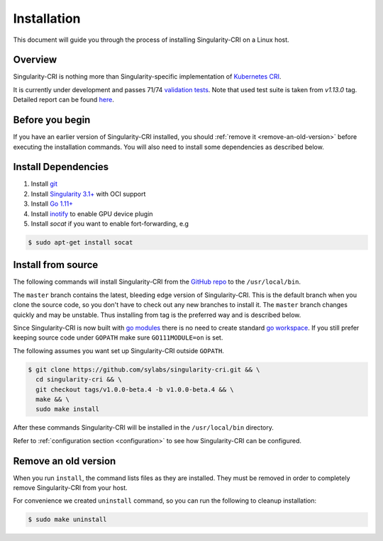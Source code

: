 .. _installation:

============
Installation
============

This document will guide you through the process of installing Singularity-CRI on a Linux host.

--------
Overview
--------

Singularity-CRI is nothing more than Singularity-specific implementation of `Kubernetes CRI
<https://github.com/kubernetes/community/blob/master/contributors/devel/sig-node/container-runtime-interface.md>`_.

It is currently under development and passes 71/74
`validation tests <https://github.com/kubernetes-sigs/cri-tools/blob/master/docs/validation.md>`_.
Note that used test suite is taken from `v1.13.0` tag. Detailed report can be found
`here <https://docs.google.com/spreadsheets/d/1Ym3K4LddqKNc4LCh8jr5flN7YDxfnM_hrLxpeDJRO1k/edit?usp=sharing>`_.

----------------
Before you begin
----------------

If you have an earlier version of Singularity-CRI installed, you should :ref:`remove
it <remove-an-old-version>` before executing the installation commands.  You
will also need to install some dependencies as described below.


.. _install-dependencies:

--------------------
Install Dependencies
--------------------

#. Install `git <https://git-scm.com/downloads>`_
#. Install `Singularity 3.1+ <https://www.sylabs.io/guides/3.0/user-guide/installation.html>`_ with OCI support
#. Install `Go 1.11+ <https://golang.org/doc/install>`_
#. Install `inotify <http://man7.org/linux/man-pages/man7/inotify.7.html>`_ to enable GPU device plugin
#. Install `socat` if you want to enable fort-forwarding, e.g

.. code-block:: bash

    $ sudo apt-get install socat

--------------------
Install from source
--------------------

The following commands will install Singularity-CRI from the `GitHub repo
<https://github.com/sylabs/singularity-cri>`_  to the ``/usr/local/bin``.

The ``master`` branch contains the latest, bleeding edge version of Singularity-CRI.
This is the default branch when you clone the source code, so you don't have to check out any new branches
to install it. The ``master`` branch changes quickly and may be unstable. Thus installing from tag is the
preferred way and is described below.

Since Singularity-CRI is now built with `go modules <https://github.com/golang/go/wiki/Modules>`_
there is no need to create standard `go workspace <https://golang.org/doc/code.html>`_.
If you still prefer keeping source code under ``GOPATH`` make sure ``GO111MODULE=on`` is set.

The following assumes you want set up Singularity-CRI outside ``GOPATH``.

.. code-block:: bash

	$ git clone https://github.com/sylabs/singularity-cri.git && \
	  cd singularity-cri && \
	  git checkout tags/v1.0.0-beta.4 -b v1.0.0-beta.4 && \
	  make && \
	  sudo make install

After these commands Singularity-CRI will be installed in the ``/usr/local/bin`` directory.

Refer to :ref:`configuration section <configuration>` to see how Singularity-CRI can be configured.

.. _remove-an-old-version:

---------------------
Remove an old version
---------------------

When you run ``install``, the command lists files as they are installed. They must be removed in
order to completely remove Singularity-CRI from your host.

For convenience we created ``uninstall`` command, so you can run the following to cleanup installation:

.. code-block:: bash

    $ sudo make uninstall
